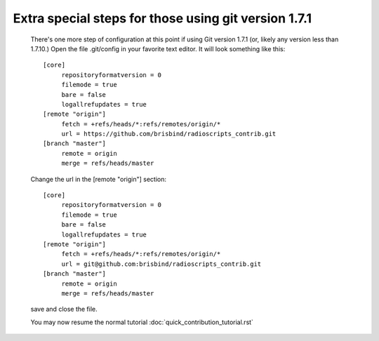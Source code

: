 Extra special steps for those using git version 1.7.1
-----------------------------------------------------

   There's one more step of configuration at this point if using Git
   version 1.7.1 (or, likely any version less than 1.7.10.) Open
   the file .git/config in your favorite text editor. It will look
   something like this::
   
      [core]
           repositoryformatversion = 0
           filemode = true
           bare = false
           logallrefupdates = true
      [remote "origin"]
           fetch = +refs/heads/*:refs/remotes/origin/*
           url = https://github.com/brisbind/radioscripts_contrib.git
      [branch "master"]
           remote = origin
           merge = refs/heads/master
      
   Change the url in the [remote "origin"] section::
   
      [core]
           repositoryformatversion = 0
           filemode = true
           bare = false
           logallrefupdates = true
      [remote "origin"]
           fetch = +refs/heads/*:refs/remotes/origin/*
           url = git@github.com:brisbind/radioscripts_contrib.git
      [branch "master"]
           remote = origin
           merge = refs/heads/master

   save and close the file.

   You may now resume the normal tutorial :doc:`quick_contribution_tutorial.rst`
